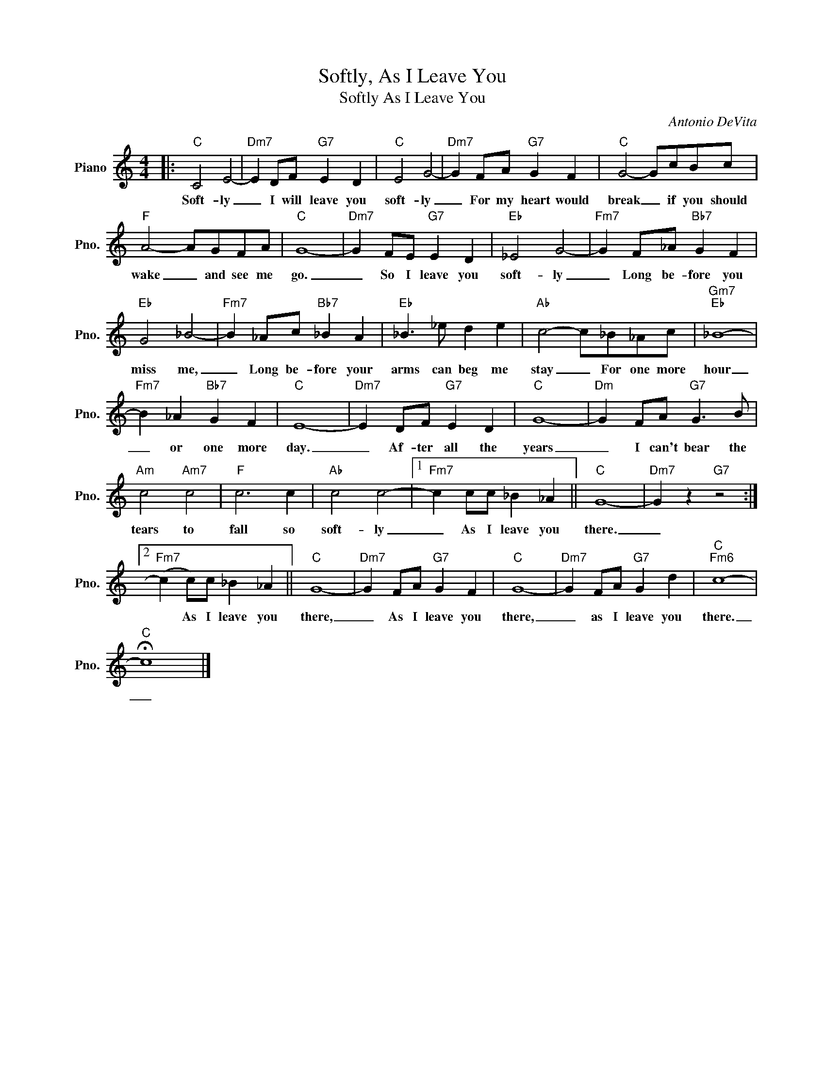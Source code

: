 X:1
T:Softly, As I Leave You
T:Softly As I Leave You
C:Antonio DeVita
Z:All Rights Reserved
L:1/4
M:4/4
K:C
V:1 treble nm="Piano" snm="Pno."
%%MIDI program 0
V:1
|:"C" C2 E2- |"Dm7" E D/F/"G7" E D |"C" E2 G2- |"Dm7" G F/A/"G7" G F |"C" G2- G/c/B/c/ | %5
w: Soft- ly|_ I will leave you|soft- ly|_ For my heart would|break _ if you should|
"F" A2- A/G/F/A/ |"C" G4- |"Dm7" G F/E/"G7" E D |"Eb" _E2 G2- |"Fm7" G F/_A/"Bb7" G F | %10
w: wake _ and see me|go.|_ So I leave you|soft- ly|_ Long be- fore you|
"Eb" G2 _B2- |"Fm7" B _A/c/"Bb7" _B A |"Eb" _B3/2 _e/ d e |"Ab" c2- c/_B/_A/c/ |"Gm7""Eb" _B4- | %15
w: miss me,|_ Long be- fore your|arms can beg me|stay _ For one more|hour|
"Fm7" B _A"Bb7" G F |"C" E4- |"Dm7" E D/F/"G7" E D |"C" G4- |"Dm" G F/A/"G7" G3/2 B/ | %20
w: _ or one more|day.|_ Af- ter all the|years|_ I can't bear the|
"Am" c2"Am7" c2 |"F" c3 c |"Ab" c2 c2- |1"Fm7" c c/c/ _B _A ||"C" G4- |"Dm7" G z"G7" z2 :|2 %26
w: tears to|fall so|soft- ly|_ As I leave you|there.|_|
"Fm7" (c c/)c/ _B _A ||"C" G4- |"Dm7" G F/A/"G7" G F |"C" G4- |"Dm7" G F/A/"G7" G d |"C""Fm6" c4- | %32
w: * As I leave you|there,|_ As I leave you|there,|_ as I leave you|there.|
"C" !fermata!c4 |] %33
w: _|

